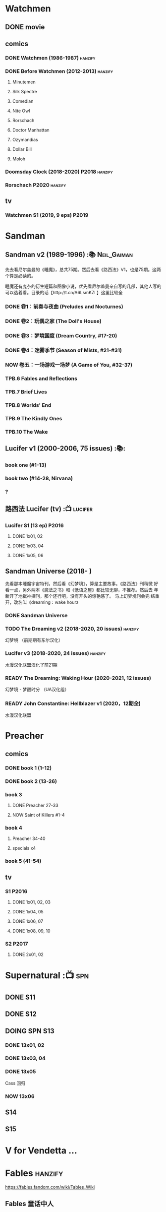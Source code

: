 * Watchmen
** DONE movie
** comics
*** DONE Watchmen (1986-1987) :hanzify:
*** DONE Before Watchmen (2012-2013) :hanzify:
**** Minutemen
**** Silk Spectre
**** Comedian
**** Nite Owl
**** Rorschach
**** Doctor Manhattan
**** Ozymandias
**** Dollar Bill
**** Moloh
*** Doomsday Clock (2018-2020) :P2018:hanzify:
*** Rorschach :P2020:hanzify:
** tv
*** Watchmen S1 (2019, 9 eps) :P2019:
* Sandman
** Sandman v2 (1989-1996) :📚:Neil_Gaiman:

先去看尼尔盖曼的《睡魔》，总共75期。然后去看《路西法》V1，也是75期。这两个算是必读的。

睡魔还有庞杂的衍生短篇和图像小说，优先看尼尔盖曼亲自写的几部，其他人写的可以选着看。目录的话【http://t.cn/A6LsmKZl 】这里比较全

*** DONE 卷1：前奏与夜曲 (Preludes and Nocturnes)
*** DONE 卷2：玩偶之家 (The Doll's House)
*** DONE 卷3：梦境国度 (Dream Country, #17-20)
*** DONE 卷4：迷雾季节 (Season of Mists, #21-#31)
CLOSED: <2022-02-05 Sat 17:17>

*** NOW 卷五：一场游戏一场梦 (A Game of You, #32-37)
*** TPB.6 Fables and Reflections
*** TPB.7 Brief Lives
*** TPB.8 Worlds' End
*** TPB.9 The Kindly Ones
*** TPB.10 The Wake
** Lucifer v1 (2000-2006, 75 issues) :📚:
*** book one (#1-13)
*** book two (#14-28, Nirvana)
*** ?
** 路西法 Lucifer (tv) :📺:lucifer:
*** Lucifer S1 (13 ep) :P2016:
**** DONE 1x01, 02
CLOSED: [2022-02-02 Wed 17:07]

**** DONE 1x03, 04
CLOSED: <2022-02-13 Sun 16:07>

**** DONE 1x05, 06
CLOSED: [2022-02-27 Sun 13:08]

** Sandman Universe (2018- )

先看那本睡魔宇宙特刊，然后看《幻梦境》，算是主要故事。《路西法》刊稍微
好看一点，另外两本《魔法之书》和《低语之屋》都比较无聊，不推荐。然后去
年新开了地狱神探刊，那个还行吧，没有开头的惊艳感了。 马上幻梦境刊会完
结重开，改名叫《dreaming：wake hour》

*** DONE Sandman Universe
CLOSED: [2022-02-03 Thu 11:32]

*** TODO The Dreaming v2 (2018-2020, 20 issues) :hanzify:

幻梦境 （前期期有东尔汉化）

*** Lucifer v3 (2018-2020, 24 issues) :hanzify:

水漫汉化联盟汉化了前21期

*** READY The Dreaming: Waking Hour (2020-2021, 12 issues)

幻梦境 - 梦醒时分 （UA汉化组）

*** READY John Constantine: Hellblazer v1 (2020，12期全)

水漫汉化联盟

* Preacher
** comics
*** DONE book 1 (1-12)
*** DONE book 2 (13-26)
*** book 3
**** DONE Preacher 27-33
CLOSED: [2022-02-24 Thu 13:27]

**** NOW Saint of Killers #1-4
*** book 4
**** Preacher 34-40
**** specials x4
*** book 5 (41-54)
** tv
*** S1 :P2016:
**** DONE 1x01, 02, 03
CLOSED: [2022-01-11 Tue 08:22]

**** DONE 1x04, 05
CLOSED: <2022-01-13 Thu 08:39>

**** DONE 1x06, 07
CLOSED: [2022-01-19 Wed 22:03]

**** DONE 1x08, 09, 10
CLOSED: [2022-01-21 Fri 23:07]

*** S2 :P2017:
**** DONE 2x01, 02
CLOSED: [2022-01-27 Thu 19:05]

* Supernatural :📺:spn:
** DONE S11
** DONE S12
** DOING SPN S13
*** DONE 13x01, 02
CLOSED: [2022-02-02 Wed 14:29]

*** DONE 13x03, 04
CLOSED: [2022-02-10 Thu 20:15]

*** DONE 13x05
CLOSED: [2022-02-19 Sat 21:50]

Cass 回归

*** NOW 13x06
** S14
** S15
* V for Vendetta ...
* Fables :hanzify:

https://fables.fandom.com/wiki/Fables_Wiki

** Fables 童话中人
*** DONE Fables: Legends in Exile (2002) 流亡传说

 ISBN: 9781563899423

*** TODO Fables: Animal Farm (2002) 动物农场

 ISBN: 9781401200770

*** TODO Fables: Storybook Love (2004) 童话之恋

 ISBN: 9781401202569

*** Fables: March of the Wooden Soldiers (2005)

 ISBN: 9781401202224

*** Fables: The Mean Seasons (2005)

 ISBN: 9781401204860

*** Fables: Homelands (2005)

 ISBN: 9781401205003

*** Fables: Arabian Nights (and Days) (2006)

 ISBN: 9781401210007

*** Fables: Wolves (2006)

 ISBN: 9781401210014

*** Fables: Sons of Empire (2007)

 ISBN: 9781401213169

*** Fables: The Good Prince (2008)

 ISBN: 9781401216863

*** Fables: War and Pieces (2008)

 ISBN: 9781401219130

*** Fables: The Dark Ages (2009)

 ISBN: 9781401223168

*** Fables: The Great Fables Crossover (2010)

 ISBN: 9781401225728

*** Fables: Witches (2010)

 ISBN: 9781401228804

*** Fables: Rose Red (2011)

 ISBN: 9781401230005

*** Fables: Super Team (2011)

 ISBN: 9781401233068

*** Fables: Inherit the Wind (2012)
*** Fables: Cubs in Toyland (2013)
*** Fables: Snow White (2013)
*** Fables: Camelot (2014)
** Fairest 绝世佳人
** Jack of Fables 杰克传？
** Fables: The Wolf Among Us 我们身边的狼
** Everafter: From the Pages of Fables 从此以后
** specials
*** 1001 Nights of Snowfall
*** Peter & Max: A Fables Novel
*** Cinderella: From Fabletown with Love
*** Cinderella: Fables Are Forever
*** The Unwritten Fables
*** The Literals
*** Fables: Werewolves of the Heartland
*** Fairest: In All The Land
*** Batman Vs. Bigby! A Wolf In Gotham
* DONE All-star Superman
* Y: The Last Man
* Kingdom Come
** Kingdom Come (4 issues) :P1996:

https://dc.fandom.com/wiki/Kingdom_Come_Vol_1

** The Kingdom :P1999:

The Kingdom was a two-issue limited series, which also included five
one-shot specials. The series was a sequel to the popular Elseworlds
title Kingdom Come. It is the basis for Earth-22 continuity.

https://dc.fandom.com/wiki/The_Kingdom_Vol_1

** JSA3: Thy Kingdom Come (2007-2009)

In 2007-08, the storyline "Thy Kingdom Come" was introduced in the
pages of Justice Society of America (Volume 3). Although hailed as an
official sequel to Kingdom Come, "Thy Kingdom Come" actually pertained
to the re-imagined Earth-22 reality.

- JSA3 #9 - #22, Annual #1
- JSA Kingdom Come special: Superman #1
- JSA Kingdom Come special: Magog #1
- JSA Kingdom Come special: The Kingdom #1

https://dc.fandom.com/wiki/Thy_Kingdom_Come

* Swamp Thing
* Ultimate Marvel
* Spider-Man
** The Amazing Spider-Man 神奇蜘蛛侠
*** v1 (1963-1998, #001-441)

442 (#1–441 plus #–1) and 31 Annuals

*** v2 (1999-2003, 58 issues and 3 Annuals)
*** v1 cont. (2003-2014, #500-700)

222 issues (#500–700 plus issues #654.1, 679.1, 699.1, 700.1, 700.2, 700.3, 700.4, and 700.5, #789–801) and 6 Annuals


It was replaced by The Superior Spider-Man as part of the Marvel NOW! relaunch of Marvel's comic lines.[1]

*** v3 (2014-2015)

28 (#1–20.1, plus issues #1.1, 1.2, 1.3, 1.4, 1.5, 16.1, 17.1, 18.1, 19.1, and 20.1) and 1 Annual

*** v4 (2015-2017)

38 (#1–32 plus issues #1.1, 1.2, 1.3, 1.4, 1.5, and 1.6) and 1 Annual

*** v5 (2018- )
** Spectacular Spider-Man 惊世骇俗
*** v1 (1976-1998, 264 issues)

- Peter Parker, the Spectacular Spider-Man (#1-133)
- The Spectacular Spider-Man (#134-263)

*** v2 (2003-2005, 27 issues)
*** v3 (2017-2019, 23 issues)

- Peter Parker: The Spectacular Spider-Man #1-6
- Peter Parker: The Spectacular Spider-Man #297-313

** Superiror Spider-Man (Otto Octavius) 究级
*** v1 (2013-2014, 34 issues)
*** DONE v2 (2019, 12 issues)
** Spider-Man 2099 (Miguel O'Hara)
*** v1 (1992-1996, 45 issues)
*** READY v2 (2014-2015, 12 issues) :hanzify:
*** READY v3 (2015-2017, 25 issues) :hanzify:
*** v4 (2020, 1 issue)
** DONE Event: Spider-Verse (2014-2015)
*** Prelude

- Guardians of the Galaxy	FCBD 2014	
- *The Amazing Spider-Man*	#4–6	

*** Edge of Spider-Verse

- Edge of Spider-Verse	#1–5	
- Spider-Man 2099 (vol. 2)	#5	
- *The Superior Spider-Man* (vol.1) #32–33	
- *The Amazing Spider-Man* (vol. 3)	#7–8	

*** Core series

- *The Amazing Spider-Man* (vol. 3)	#9–15	

*** Tie-in issues

- Scarlet Spiders	#1–3	
- Spider-Man 2099 (vol. 2)	#6–8	
- Spider-Verse (vol. 2)	#1–2	
- Spider-Verse Team-Up	#1–3	
- Spider-Woman (vol. 5)	#1–4	

** Event: Spider-Geddon (2018)
*** Lead-up

- Edge of Spider-Geddon #1–4
- Superior Octopus #1

*** Main plot

- Spider-Geddon #0–5

*** Tie-ins

- *Peter Parker, The Spectacular Spider-Man* #311–313
- Spider-Force #1–3
- Spider-Geddon Handbook #1
- Spider-Girls #1–3
- Spider-Gwen: Ghost Spider #1–3
- Superior Spider-Man Vol. 2 #1
- Vault of Spiders #1–2

*** Aftermath

- Spider-Gwen: Ghost Spider #4

** Ultimate Spider-Man

https://en.m.wikipedia.org/wiki/List_of_Ultimate_Spider-Man_story_arcs

*** Ultimate Spider-Man
**** DONE vol.01 Power and Responsibility
**** DONE vol.02 Learning Curve (#8-13)
**** Ultimate Marvel Team-Up vol.1
**** DONE vol.03 Double Trouble
**** Ultimate Marvel Team-Up vol.2
**** DONE vol.04 Legacy (#22-27)
**** DONE vol.05 Public Scrutiny
**** DONE vol.06 Venom (#33–39)
**** DONE vol.07 Irresponsible
**** DONE vol.08 Cats and Kings (#47-53)
**** vol.09 Ultimate Six
**** vol.10 Hollywood (#54–59)
**** vol.11 Carnage (#60-65)
**** vol.12 Superstarts (#66-71)
**** vol.13 Hobgobin (#72-78)
**** vol.14 Warriors (#79-85)
**** vol.15 Silver Sable (#86-90,annual #1)
**** vol.16 Deadpool (#91-96, annual #2)
**** vol.17 Clone Saga (#97-105)
**** vol.18 Ultimate Knights (#106-111)
**** vol.19 Death of a Goblin (#112-119)
**** vol.20 And His Amazing Friends (#118-122)
**** vol.21 War of the Symbiotes (#123-128)
**** vol.22 Ultimatum (#129-133, annual #3)

Ultimate Spider-Man #129–133, Annual #3

*** Ultimatum: Requiem
*** relaunch
**** vol.1 The New World According to Peter Parker (#1-6)
**** vol.2 Chameleons (#7-14)
**** vol.3 Death of Spider-Man Prelude (#15, #150-155)
**** vol.4 Death of Spider-Man (#156-160)
**** vol.5 Death Spider-Man Fallout
*** Ultimate Comics Spider-Man (Miles Morales)
* Marvel MCU
